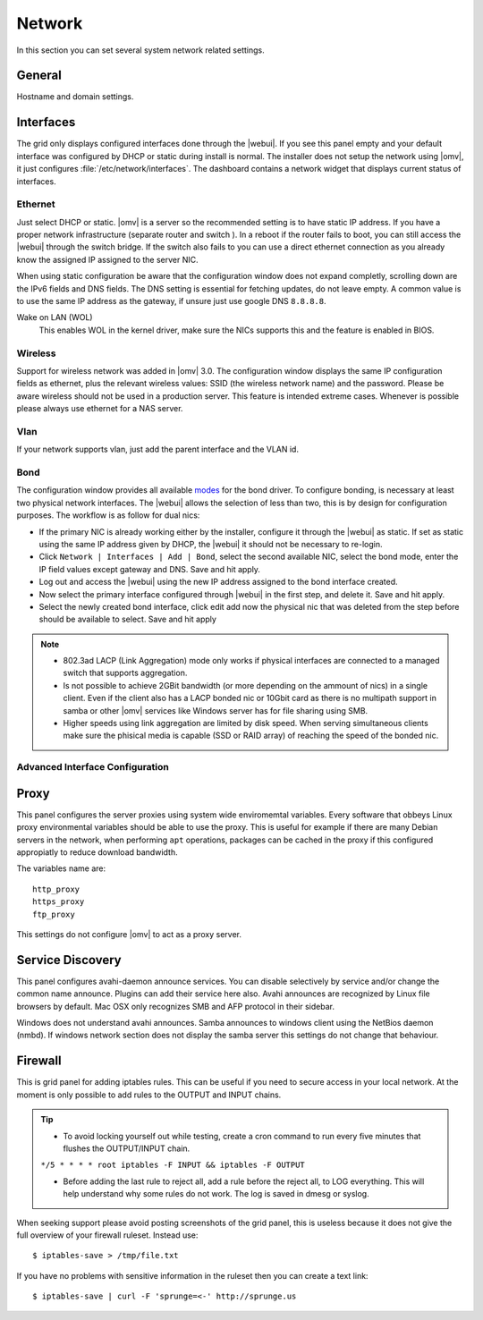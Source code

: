 Network
#######

In this section you can set several system network related settings.

General
=======

Hostname and domain settings.

Interfaces
==========

The grid only displays configured interfaces done through the |webui|. If you see this panel empty and your default interface was configured by DHCP or static during install is normal. The installer does not setup the network using |omv|, it just configures :file:`/etc/network/interfaces`. The dashboard contains a network widget that displays current status of interfaces.


Ethernet
^^^^^^^^

Just select DHCP or static. |omv| is a server so the recommended setting is to have static IP address. If you have a proper network infrastructure (separate router and switch ). In a reboot if the router fails to boot, you can still access the |webui| through the switch bridge. If the switch also fails to you can use a direct ethernet connection as you already know the assigned IP assigned to the server NIC.

When using static configuration be aware that the configuration window does not expand completly, scrolling down are the IPv6 fields and DNS fields. The DNS setting is essential for fetching updates, do not leave empty. A common value is to use the same IP address as the gateway, if unsure just use google DNS ``8.8.8.8``.

Wake on LAN (WOL)
	This enables WOL in the kernel driver, make sure the NICs supports this and the feature is enabled in BIOS.

Wireless
^^^^^^^^

Support for wireless network was added in |omv| 3.0. The configuration window displays the same IP configuration fields as ethernet, plus the relevant wireless values: SSID (the wireless network name) and the password. Please be aware wireless should not be used in a production server. This feature is intended extreme cases. Whenever is possible please always use ethernet for a NAS server.


Vlan
^^^^

If your network supports vlan, just add the parent interface and the VLAN id.

Bond
^^^^

The configuration window provides all available `modes <https://www.kernel.org/doc/Documentation/networking/bonding.txt>`_ for the bond driver. To configure bonding, is necessary at least two physical network interfaces. The |webui| allows the selection of less than two, this is by design for configuration purposes. The workflow is as follow for dual nics:

- If the primary NIC is already working either by the installer, configure it through the |webui| as static. If set as static using the same IP address given by DHCP, the |webui| it should not be necessary to re-login.
- Click ``Network | Interfaces | Add | Bond``, select the second available NIC, select the bond mode, enter the IP field values except gateway and DNS. Save and hit apply. 
- Log out and access the |webui| using the new IP address assigned to the bond interface created.
- Now select the primary interface configured through |webui| in the first step, and delete it. Save and hit apply. 
- Select the newly created bond interface, click edit add now the physical nic that was deleted from the step before should be available to select. Save and hit apply


.. note::

	* 802.3ad LACP (Link Aggregation) mode only works if physical interfaces are connected to a managed switch that supports aggregation.
	* Is not possible to achieve 2GBit bandwidth (or more depending on the ammount of nics) in a single client. Even if the client also has a LACP bonded nic or 10Gbit card as there is no multipath support in samba or other |omv| services like Windows server has for file sharing using SMB.
	* Higher speeds using link aggregation are limited by disk speed. When serving simultaneous clients make sure the phisical media is capable (SSD or RAID array) of reaching the speed of the bonded nic.


Advanced Interface Configuration
^^^^^^^^^^^^^^^^^^^^^^^^^^^^^^^^


Proxy
=====

This panel configures the server proxies using system wide enviromemtal variables. Every software that obbeys Linux proxy environmental variables should be able to use the proxy. This is useful for example if there are many Debian servers in the network, when performing ``apt`` operations, packages can be cached in the proxy if this configured appropiatly to reduce download bandwidth. 

The variables name are::

	http_proxy
	https_proxy
	ftp_proxy

This settings do not configure |omv| to act as a proxy server.


Service Discovery
=================

This panel configures avahi-daemon announce services. You can disable selectively by service and/or change the common name announce. Plugins can add their service here also.
Avahi announces are recognized by Linux file browsers by default. Mac OSX only recognizes SMB and AFP protocol in their sidebar. 

Windows does not understand avahi announces. Samba announces to windows client using the NetBios daemon (nmbd). If windows network section does not display the samba server this settings do not change that behaviour.

Firewall
========

This is grid panel for adding iptables rules. This can be useful if you need to secure access in your local network. At the moment is only possible to add rules to the OUTPUT and INPUT chains.

.. tip::
	* To avoid locking yourself out while testing, create a cron command to run every five minutes that flushes the OUTPUT/INPUT chain.
	``*/5 * * * * root iptables -F INPUT && iptables -F OUTPUT``

	* Before adding the last rule to reject all, add a rule before the reject all, to LOG everything. This will help understand why some rules do not work. The log is saved in dmesg or syslog.

When seeking support please avoid posting screenshots of the grid panel, this is useless because it does not give the full overview of your firewall ruleset. Instead use::

$ iptables-save > /tmp/file.txt

If you have no problems with sensitive information in the ruleset then you can create a text link::

$ iptables-save | curl -F 'sprunge=<-' http://sprunge.us
